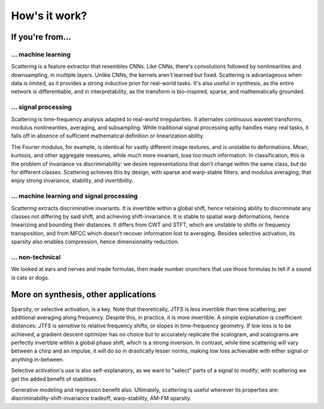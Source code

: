 How's it work?
**************

If you're from...
-----------------

... machine learning
^^^^^^^^^^^^^^^^^^^^

Scattering is a feature extractor that resembles CNNs. Like CNNs, there's convolutions followed by nonlinearities and downsampling, in multiple layers. Unlike CNNs, 
the kernels aren't learned but fixed. Scattering is advantageous when data is limited, as it provides a strong inductive prior for real-world tasks. It's also useful
in synthesis, as the entire network is differentiable, and in interpretability, as the transform is bio-inspired, sparse, and mathematically grounded.


... signal processing
^^^^^^^^^^^^^^^^^^^^^

Scattering is time-frequency analysis adapted to real-world irregularities. It alternates continuous wavelet transforms, modulus nonlinearities, averaging, and subsampling. 
While traditional signal processing aptly handles many real tasks, it falls off in absence of sufficient mathematical definition or linearization ability. 

The Fourier modulus, for example, is identical for vastly different image textures, and is unstable to deformations. Mean, kurtosis, and other aggregate measures, while 
much more invariant, lose too much information. In classification, this is the problem of invariance vs discriminability: we desire representations that don't change within 
the same class, but do for different classes. Scattering achieves this by design, with sparse and warp-stable filters, and modulus averaging, that enjoy strong invariance, 
stability, and invertibility.


... machine learning and signal processing
^^^^^^^^^^^^^^^^^^^^^^^^^^^^^^^^^^^^^^^^^^

Scattering extracts discriminative invariants. It is invertible within a global shift, hence retaining ability to discriminate any classes not differing by said shift, and 
achieving shift-invariance. It is stable to spatial warp deformations, hence linearizing and bounding their distances. It differs from CWT and STFT, which are unstable to shifts 
or frequency transposition, and from MFCC which doesn't recover information lost to averaging. Besides selective activation, its sparsity also enables compression, hence 
dimensionality reduction.


... non-technical
^^^^^^^^^^^^^^^^^

We looked at ears and nerves and made formulas, then made number crunchers that use those formulas to tell if a sound is cats or dogs.


More on synthesis, other applications
-------------------------------------

Sparsity, or selective activation, is a key. Note that theoretically, JTFS is less invertible than time scattering, per additional averaging along frequency. Despite this, 
in practice, it is *more* invertible. A simple explanation is coefficient distances: JTFS is sensitive to relative frequency shifts, or slopes in time-frequency geometry. 
If low loss is to be achieved, a gradient descent optimizer has no choice but to accurately replicate the scalogram, and scalograms are perfectly invertible within a 
global phase shift, which is a strong inversion. In contrast, while time scattering will vary between a chirp and an impulse, it will do so in drastically lesser norms, 
making low loss achievable with either signal or anything in-between.

Selective activation's use is also self-explanatory, as we want to "select" parts of a signal to modify; with scattering we get the added benefit of stabilities.

Generative modeling and regression benefit also. Ultimately, scattering is useful wherever its properties are: discriminability-shift-invariance tradeoff, 
warp-stability, AM-FM sparsity.

